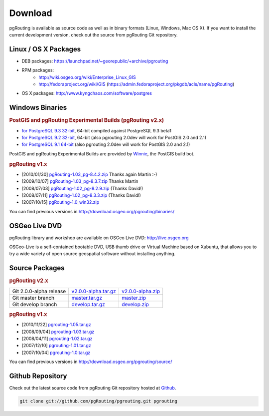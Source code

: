 .. 
   ****************************************************************************
    pgRouting Website
    Copyright(c) pgRouting Contributors

    This documentation is licensed under a Creative Commons Attribution-Share  
    Alike 3.0 License: http://creativecommons.org/licenses/by-sa/3.0/
   ****************************************************************************

.. _download:

Download
===============================================================================

pgRouting is available as source code as well as in binary formats (Linux, Windows, Mac OS X). 
If you want to install the current development version, check out the source from pgRouting Git repository.


Linux / OS X Packages
-------------------------------------------------------------------------------

* DEB packages: https://launchpad.net/~georepublic/+archive/pgrouting
* RPM packages: 
	* http://wiki.osgeo.org/wiki/Enterprise_Linux_GIS
	* http://fedoraproject.org/wiki/GIS (https://admin.fedoraproject.org/pkgdb/acls/name/pgRouting)
* OS X packages: http://www.kyngchaos.com/software/postgres


Windows Binaries
-------------------------------------------------------------------------------

.. rubric:: PostGIS and pgRouting Experimental Builds (pgRouting v2.x)

* `for PostgreSQL 9.3 32-bit <http://winnie.postgis.net/download/windows/pg93/buildbot/>`_, 64-bit compiled against PostgreSQL 9.3 beta1
* `for PostgreSQL 9.2 32-bit <http://winnie.postgis.net/download/windows/pg92/buildbot/>`_, 64-bit (also pgrouting 2.0dev will work for PostGIS 2.0 and 2.1)
* `for PostgreSQL 9.1 64-bit <http://winnie.postgis.net/download/windows/pg91/buildbot/>`_ (also pgrouting 2.0dev will work for PostGIS 2.0 and 2.1)

PostGIS and pgRouting Experimental Builds are provided by `Winnie <http://postgis.net/windows_downloads>`_, the PostGIS build bot.

.. rubric:: pgRouting v1.x

* [2010/01/30] `pgRouting-1.03_pg-8.4.2.zip <http://www.wiesenhaan.com/pgrouting/pgRouting-1.03_pg-8.4.2.zip>`_ Thanks again Martin :-)
* [2009/10/07] `pgRouting-1.03_pg-8.3.7.zip <http://www.wiesenhaan.com/pgrouting/pgRouting-1.03_pg-8.3.7.zip>`_ Thanks Martin
* [2008/07/03] `pgRouting-1.02_pg-8.2.9.zip <http://www.davidgis.fr/download/pgRouting-1.02_pg-8.2.9.zip>`_ (Thanks  David!)
* [2008/07/11] `pgRouting-1.02_pg-8.3.3.zip <http://www.davidgis.fr/download/pgRouting-1.02_pg-8.3.3.zip>`_ (Thanks  David!)
* [2007/10/15] `pgRouting-1.0_win32.zip <http://files.postlbs.org/pgrouting/binaries/pgRouting-1.0_win32.zip>`_

You can find previous versions in http://download.osgeo.org/pgrouting/binaries/


OSGeo Live DVD
-------------------------------------------------------------------------------

pgRouting library and workshop are available on OSGeo Live DVD: http://live.osgeo.org

OSGeo-Live is a self-contained bootable DVD, USB thumb drive or Virtual Machine based on Xubuntu, that allows you to try a wide variety of open source geospatial software without installing anything.


Source Packages
-------------------------------------------------------------------------------

.. rubric:: pgRouting v2.x

======================== ======================= ====================
Git 2.0.0-alpha release  `v2.0.0-alpha.tar.gz`_  `v2.0.0-alpha.zip`_
Git master branch        `master.tar.gz`_        `master.zip`_
Git develop branch       `develop.tar.gz`_       `develop.zip`_
======================== ======================= ====================

.. _v2.0.0-alpha.tar.gz: https://github.com/pgRouting/pgrouting/archive/v2.0.0-alpha.tar.gz
.. _v2.0.0-alpha.zip: https://github.com/pgRouting/pgrouting/archive/v2.0.0-alpha.zip

.. _master.tar.gz: https://github.com/pgRouting/pgrouting/archive/master.tar.gz
.. _master.zip: https://github.com/pgRouting/pgrouting/archive/master.zip

.. _develop.tar.gz: https://github.com/pgRouting/pgrouting/archive/develop.tar.gz
.. _develop.zip: https://github.com/pgRouting/pgrouting/archive/develop.zip


.. rubric:: pgRouting v1.x

* [2010/11/22] `pgrouting-1.05.tar.gz <http://download.osgeo.org/pgrouting/source/pgrouting-1.05.tar.gz>`_
* [2008/09/04] `pgrouting-1.03.tar.gz <http://download.osgeo.org/pgrouting/source/pgrouting-1.03.tar.gz>`_  
* [2008/04/11] `pgrouting-1.02.tar.gz <http://download.osgeo.org/pgrouting/source/pgrouting-1.02.tar.gz>`_  
* [2007/12/10] `pgrouting-1.01.tar.gz <http://download.osgeo.org/pgrouting/source/pgrouting-1.01.tar.gz>`_ 
* [2007/10/04] `pgrouting-1.0.tar.gz <http://download.osgeo.org/pgrouting/source/pgrouting-1.0.tar.gz>`_ 

You can find previous versions in http://download.osgeo.org/pgrouting/source/


Github Repository
-------------------------------------------------------------------------------

Check out the latest source code from pgRouting Git repository hosted at `Github <https://github.com/pgRouting/pgrouting>`_.

.. code-block:: bash

	git clone git://github.com/pgRouting/pgrouting.git pgrouting
	

